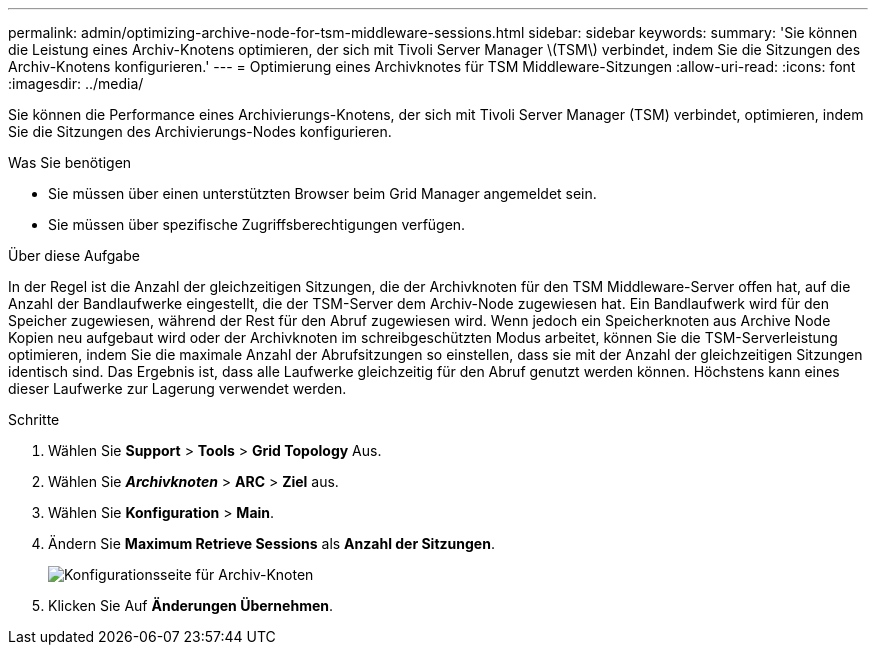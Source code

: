 ---
permalink: admin/optimizing-archive-node-for-tsm-middleware-sessions.html 
sidebar: sidebar 
keywords:  
summary: 'Sie können die Leistung eines Archiv-Knotens optimieren, der sich mit Tivoli Server Manager \(TSM\) verbindet, indem Sie die Sitzungen des Archiv-Knotens konfigurieren.' 
---
= Optimierung eines Archivknotes für TSM Middleware-Sitzungen
:allow-uri-read: 
:icons: font
:imagesdir: ../media/


[role="lead"]
Sie können die Performance eines Archivierungs-Knotens, der sich mit Tivoli Server Manager (TSM) verbindet, optimieren, indem Sie die Sitzungen des Archivierungs-Nodes konfigurieren.

.Was Sie benötigen
* Sie müssen über einen unterstützten Browser beim Grid Manager angemeldet sein.
* Sie müssen über spezifische Zugriffsberechtigungen verfügen.


.Über diese Aufgabe
In der Regel ist die Anzahl der gleichzeitigen Sitzungen, die der Archivknoten für den TSM Middleware-Server offen hat, auf die Anzahl der Bandlaufwerke eingestellt, die der TSM-Server dem Archiv-Node zugewiesen hat. Ein Bandlaufwerk wird für den Speicher zugewiesen, während der Rest für den Abruf zugewiesen wird. Wenn jedoch ein Speicherknoten aus Archive Node Kopien neu aufgebaut wird oder der Archivknoten im schreibgeschützten Modus arbeitet, können Sie die TSM-Serverleistung optimieren, indem Sie die maximale Anzahl der Abrufsitzungen so einstellen, dass sie mit der Anzahl der gleichzeitigen Sitzungen identisch sind. Das Ergebnis ist, dass alle Laufwerke gleichzeitig für den Abruf genutzt werden können. Höchstens kann eines dieser Laufwerke zur Lagerung verwendet werden.

.Schritte
. Wählen Sie *Support* > *Tools* > *Grid Topology* Aus.
. Wählen Sie *_Archivknoten_* > *ARC* > *Ziel* aus.
. Wählen Sie *Konfiguration* > *Main*.
. Ändern Sie *Maximum Retrieve Sessions* als *Anzahl der Sitzungen*.
+
image::../media/optimizing_tivoli_storage_manager.gif[Konfigurationsseite für Archiv-Knoten]

. Klicken Sie Auf *Änderungen Übernehmen*.

